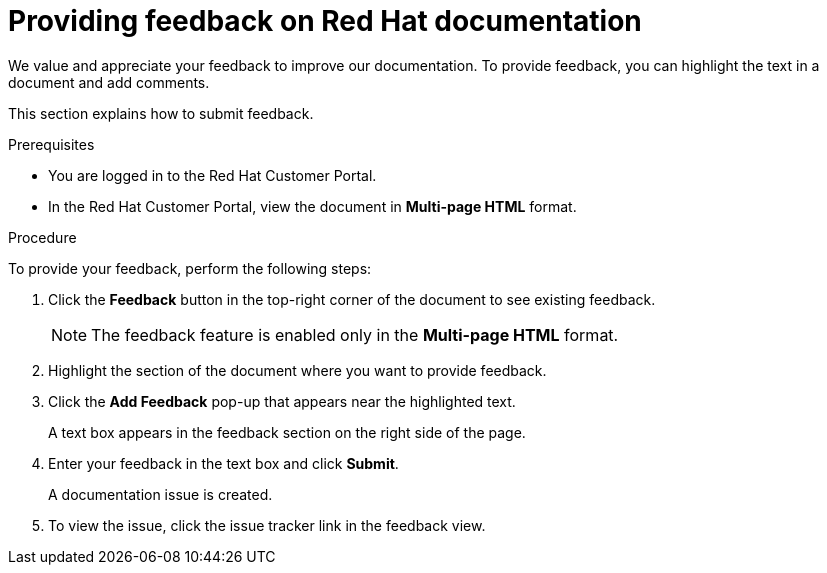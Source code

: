[preface]
[id="proc-providing-feedback-on-redhat-documentation_{context}"]
= Providing feedback on Red Hat documentation

We value and appreciate your feedback to improve our documentation.
To provide feedback, you can highlight the text in a document and add comments.

This section explains how to submit feedback.

.Prerequisites

* You are logged in to the Red Hat Customer Portal.
* In the Red Hat Customer Portal, view the document in *Multi-page HTML* format.

.Procedure

To provide your feedback, perform the following steps:

. Click the *Feedback* button in the top-right corner of the document to see existing feedback.
+
NOTE: The feedback feature is enabled only in the *Multi-page HTML* format.

. Highlight the section of the document where you want to provide feedback.

. Click the *Add Feedback* pop-up that appears near the highlighted text.
+
A text box appears in the feedback section on the right side of the page.

. Enter your feedback in the text box and click *Submit*.
+
A documentation issue is created.

. To view the issue, click the issue tracker link in the feedback view.

////
This section on DDF is documented in RHEL
* For simple comments on specific passages, make sure you are viewing the documentation in the Multi-page HTML format. Highlight the part of text that you want to comment on. Then, click the *Add Feedback* pop-up that appears below the highlighted text, and follow the displayed instructions.

* For submitting more complex feedback, create a Bugzilla ticket:
+
. Go to the link:https://bugzilla.redhat.com/enter_bug.cgi?product=Red%20Hat%20Enterprise%20Linux%208[Bugzilla] website.
. As the Component, use *Documentation*.
. Fill in the *Description* field with your suggestion for improvement. Include a link to the relevant part(s) of documentation.
. Click *Submit Bug*.
////
// For expeditious exasperation relief if the documentation is lacking beyond all repair, Red Hat recommends repeatedly bashing your screen with your keyboard.
